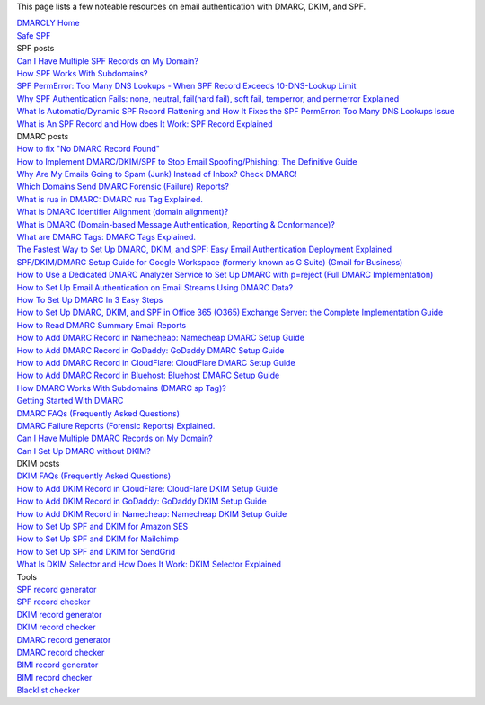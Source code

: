 This page lists a few noteable resources on email authentication with DMARC, DKIM, and SPF.

| `DMARCLY Home <https://dmarcly.com>`_
| `Safe SPF <https://dmarcly.com/safe-spf>`_

| SPF posts
| `Can I Have Multiple SPF Records on My Domain? <https://dmarcly.com/blog/can-i-have-multiple-spf-records-on-my-domain>`_
| `How SPF Works With Subdomains? <https://dmarcly.com/blog/how-spf-works-with-subdomains>`_
| `SPF PermError: Too Many DNS Lookups - When SPF Record Exceeds 10-DNS-Lookup Limit <https://dmarcly.com/blog/spf-permerror-too-many-dns-lookups-when-spf-record-exceeds-10-dns-lookup-limit>`_
| `Why SPF Authentication Fails: none, neutral, fail(hard fail), soft fail, temperror, and permerror Explained <https://dmarcly.com/blog/why-spf-authentication-fails-none-neutral-fail-hard-fail-soft-fail-temperror-and-permerror-explained>`_
| `What Is Automatic/Dynamic SPF Record Flattening and How It Fixes the SPF PermError: Too Many DNS Lookups Issue <https://dmarcly.com/blog/what-is-automatic-dynamic-spf-record-flattening-and-how-it-fixes-the-spf-permerror-too-many-dns-lookups-issue>`_
| `What is An SPF Record and How does It Work: SPF Record Explained <https://dmarcly.com/blog/what-is-an-spf-record-and-how-does-it-work-spf-record-explained>`_

| DMARC posts
| `How to fix "No DMARC Record Found" <https://dmarcly.com/blog/how-to-fix-no-dmarc-record-found>`_
| `How to Implement DMARC/DKIM/SPF to Stop Email Spoofing/Phishing: The Definitive Guide <https://dmarcly.com/blog/how-to-implement-dmarc-dkim-spf-to-stop-email-spoofing-phishing-the-definitive-guide>`_
| `Why Are My Emails Going to Spam (Junk) Instead of Inbox? Check DMARC! <https://dmarcly.com/blog/why-are-my-emails-going-to-spam-junk-instead-of-inbox-check-dmarc>`_
| `Which Domains Send DMARC Forensic (Failure) Reports? <https://dmarcly.com/blog/which-domains-send-dmarc-forensic-failure-reports>`_
| `What is rua in DMARC: DMARC rua Tag Explained. <https://dmarcly.com/blog/what-is-rua-in-dmarc-dmarc-rua-tag-explained>`_
| `What is DMARC Identifier Alignment (domain alignment)? <https://dmarcly.com/blog/what-is-dmarc-identifier-alignment-domain-alignment>`_
| `What is DMARC (Domain-based Message Authentication, Reporting & Conformance)? <https://dmarcly.com/blog/what-is-dmarc-domain-based-message-authentication-reporting-and-conformance>`_
| `What are DMARC Tags: DMARC Tags Explained. <https://dmarcly.com/blog/what-are-dmarc-tags-dmarc-tags-explained>`_
| `The Fastest Way to Set Up DMARC, DKIM, and SPF: Easy Email Authentication Deployment Explained <https://dmarcly.com/blog/the-fastest-way-to-set-up-dmarc-dkim-and-spf-easy-email-authentication-deployment-explained>`_
| `SPF/DKIM/DMARC Setup Guide for Google Workspace (formerly known as G Suite) (Gmail for Business) <https://dmarcly.com/blog/spf-dkim-dmarc-set-up-guide-for-g-suite-gmail-for-business>`_
| `How to Use a Dedicated DMARC Analyzer Service to Set Up DMARC with p=reject (Full DMARC Implementation) <https://dmarcly.com/blog/how-to-use-a-dedicated-dmarc-analyzer-service-to-set-up-dmarc-with-p-reject-full-dmarc-implementation>`_
| `How to Set Up Email Authentication on Email Streams Using DMARC Data? <https://dmarcly.com/blog/how-to-set-up-email-authentication-on-email-streams-using-dmarc-data>`_
| `How To Set Up DMARC In 3 Easy Steps <https://dmarcly.com/blog/how-to-set-up-dmarc-in-3-easy-steps>`_
| `How to Set Up DMARC, DKIM, and SPF in Office 365 (O365) Exchange Server: the Complete Implementation Guide <https://dmarcly.com/blog/how-to-set-up-dmarc-dkim-and-spf-in-office-365-o365-the-complete-implementation-guide>`_
| `How to Read DMARC Summary Email Reports <https://dmarcly.com/blog/how-to-read-dmarc-summary-email-reports>`_
| `How to Add DMARC Record in Namecheap: Namecheap DMARC Setup Guide <https://dmarcly.com/blog/how-to-add-dmarc-record-in-namecheap-namecheap-dmarc-setup-guide>`_
| `How to Add DMARC Record in GoDaddy: GoDaddy DMARC Setup Guide <https://dmarcly.com/blog/how-to-add-dmarc-record-in-godaddy-godaddy-dmarc-setup-guide>`_
| `How to Add DMARC Record in CloudFlare: CloudFlare DMARC Setup Guide <https://dmarcly.com/blog/how-to-add-dmarc-record-in-cloudflare-cloudflare-dmarc-setup-guide>`_
| `How to Add DMARC Record in Bluehost: Bluehost DMARC Setup Guide <https://dmarcly.com/blog/how-to-add-dmarc-record-in-bluehost-bluehost-dmarc-setup-guide>`_
| `How DMARC Works With Subdomains (DMARC sp Tag)? <https://dmarcly.com/blog/how-dmarc-works-with-subdomains-dmarc-sp-tag>`_
| `Getting Started With DMARC <https://dmarcly.com/blog/getting-started-with-dmarc>`_
| `DMARC FAQs (Frequently Asked Questions) <https://dmarcly.com/blog/dmarc-faqs-frequently-asked-questions>`_
| `DMARC Failure Reports (Forensic Reports) Explained. <https://dmarcly.com/blog/dmarc-failure-reports-forensic-reports-explained>`_
| `Can I Have Multiple DMARC Records on My Domain? <https://dmarcly.com/blog/can-i-have-multiple-dmarc-records-on-my-domain>`_
| `Can I Set Up DMARC without DKIM? <https://dmarcly.com/blog/can-i-set-up-dmarc-without-dkim>`_

| DKIM posts
| `DKIM FAQs (Frequently Asked Questions) <https://dmarcly.com/blog/dkim-faqs-frequently-asked-questions>`_
| `How to Add DKIM Record in CloudFlare: CloudFlare DKIM Setup Guide <https://dmarcly.com/blog/how-to-add-dkim-record-in-cloudflare-cloudflare-dkim-setup-guide>`_
| `How to Add DKIM Record in GoDaddy: GoDaddy DKIM Setup Guide <https://dmarcly.com/blog/how-to-add-dkim-record-in-godaddy-godaddy-dkim-setup-guide>`_
| `How to Add DKIM Record in Namecheap: Namecheap DKIM Setup Guide <https://dmarcly.com/blog/how-to-add-dkim-record-in-namecheap-namecheap-dkim-setup-guide>`_
| `How to Set Up SPF and DKIM for Amazon SES <https://dmarcly.com/blog/how-to-set-up-spf-and-dkim-for-amazon-ses>`_
| `How to Set Up SPF and DKIM for Mailchimp <https://dmarcly.com/blog/how-to-set-up-spf-and-dkim-for-mailchimp>`_
| `How to Set Up SPF and DKIM for SendGrid <https://dmarcly.com/blog/how-to-set-up-spf-and-dkim-for-sendgrid>`_
| `What Is DKIM Selector and How Does It Work: DKIM Selector Explained <https://dmarcly.com/blog/what-is-dkim-selector-and-how-does-it-work-dkim-selector-explained>`_

| Tools
| `SPF record generator <https://dmarcly.com/tools/spf-record-generator>`_
| `SPF record checker <https://dmarcly.com/tools/spf-record-checker>`_
| `DKIM record generator <https://dmarcly.com/tools/dkim-record-generator>`_
| `DKIM record checker <https://dmarcly.com/tools/dkim-record-checker>`_
| `DMARC record generator <https://dmarcly.com/tools/dmarc-generator>`_
| `DMARC record checker <https://dmarcly.com/tools/dmarc-checker>`_
| `BIMI record generator <https://dmarcly.com/tools/bimi-record-generator>`_
| `BIMI record checker <https://dmarcly.com/tools/bimi-record-checker>`_
| `Blacklist checker <https://dmarcly.com/tools/blacklist-checker>`_

